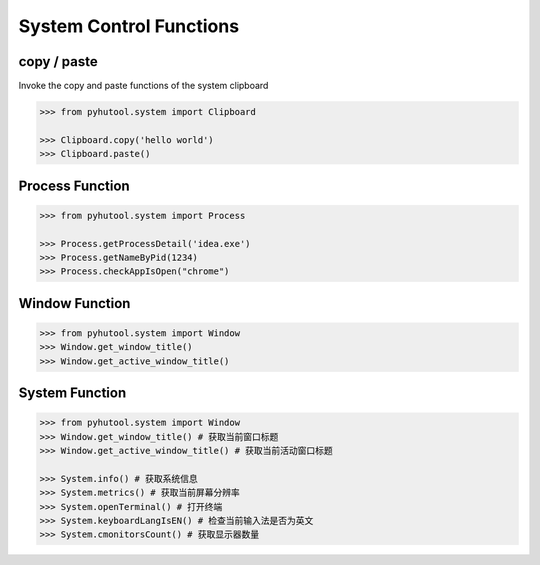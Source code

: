 ============
System Control Functions
============

copy / paste
=============================

Invoke the copy and paste functions of the system clipboard

.. code:: python

    >>> from pyhutool.system import Clipboard

    >>> Clipboard.copy('hello world')
    >>> Clipboard.paste()


Process Function
=============================

.. code:: python

    >>> from pyhutool.system import Process

    >>> Process.getProcessDetail('idea.exe')
    >>> Process.getNameByPid(1234)
    >>> Process.checkAppIsOpen("chrome")

Window Function
=============================
.. code:: python

    >>> from pyhutool.system import Window
    >>> Window.get_window_title()
    >>> Window.get_active_window_title()

System Function
=============================
.. code:: python

    >>> from pyhutool.system import Window
    >>> Window.get_window_title() # 获取当前窗口标题
    >>> Window.get_active_window_title() # 获取当前活动窗口标题

    >>> System.info() # 获取系统信息
    >>> System.metrics() # 获取当前屏幕分辨率
    >>> System.openTerminal() # 打开终端
    >>> System.keyboardLangIsEN() # 检查当前输入法是否为英文
    >>> System.cmonitorsCount() # 获取显示器数量
